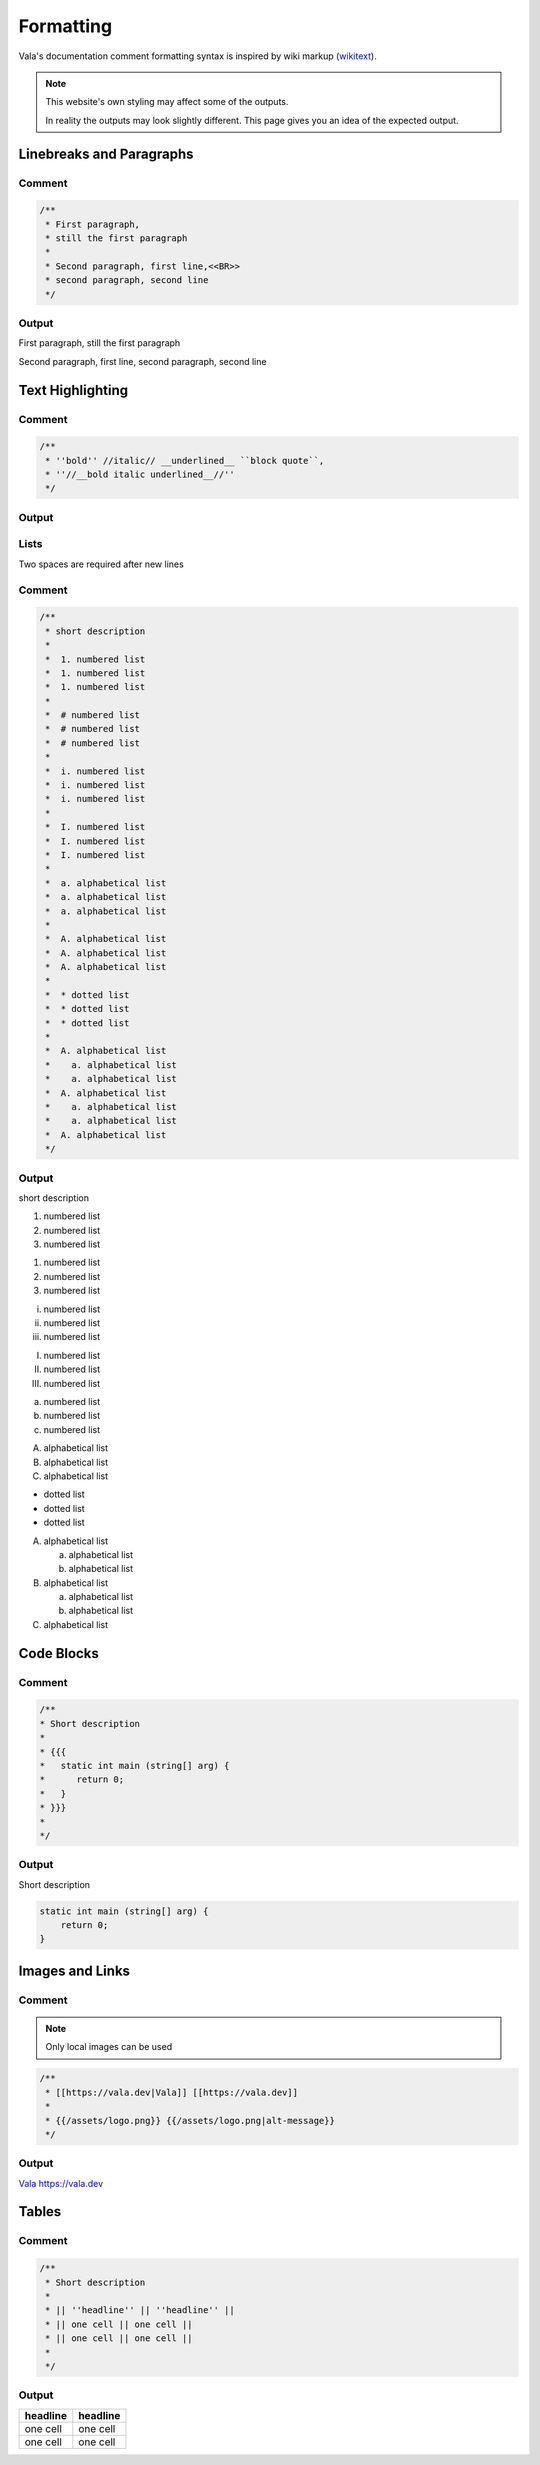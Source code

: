 Formatting
==========

Vala's documentation comment formatting syntax is inspired by wiki markup (`wikitext <https://en.wikipedia.org/wiki/Help:Wikitext>`_).

.. note::
   
   This website's own styling may affect some of the outputs.

   In reality the outputs may look slightly different. This page gives
   you an idea of the expected output.

Linebreaks and Paragraphs
-------------------------

Comment
~~~~~~~

.. code-block:: vala

   /**
    * First paragraph,
    * still the first paragraph
    *
    * Second paragraph, first line,<<BR>>
    * second paragraph, second line
    */

Output
~~~~~~

First paragraph, still the first paragraph

Second paragraph, first line,
second paragraph, second line

Text Highlighting
-----------------

Comment
~~~~~~~

.. code-block:: vala

   /**
    * ''bold'' //italic// __underlined__ ``block quote``,
    * ''//__bold italic underlined__//''
    */

Output
~~~~~~

..
   Workaround for restructredText not supporting comments

.. raw:: html

   <strong>bold</strong>
   <em>italic</em>
   <span class="underline">underlined</span>
   <code class="docutils literal notranslate">
     <span class="pre">block</span>
     <span class="pre">quote</span>
   </code>
   <span>,</span>

   <strong>
     <em>
       <span class="underline">bold italic underlined</span>
     </em>
   </strong>

Lists
~~~~~

Two spaces are required after new lines

Comment
~~~~~~~

.. code-block:: vala

   /**
    * short description
    *
    *  1. numbered list
    *  1. numbered list
    *  1. numbered list
    *
    *  # numbered list
    *  # numbered list
    *  # numbered list
    *
    *  i. numbered list
    *  i. numbered list
    *  i. numbered list
    *
    *  I. numbered list
    *  I. numbered list
    *  I. numbered list
    *
    *  a. alphabetical list
    *  a. alphabetical list
    *  a. alphabetical list
    *
    *  A. alphabetical list
    *  A. alphabetical list
    *  A. alphabetical list
    *
    *  * dotted list
    *  * dotted list
    *  * dotted list
    *
    *  A. alphabetical list
    *    a. alphabetical list
    *    a. alphabetical list
    *  A. alphabetical list
    *    a. alphabetical list
    *    a. alphabetical list
    *  A. alphabetical list
    */

Output
~~~~~~

short description

1. numbered list
2. numbered list
3. numbered list

1. numbered list
2. numbered list
3. numbered list

i. numbered list
ii. numbered list
iii. numbered list

I. numbered list
II. numbered list
III. numbered list

a. numbered list
b. numbered list
c. numbered list

A. alphabetical list
B. alphabetical list
C. alphabetical list

* dotted list
* dotted list
* dotted list

A. alphabetical list

   a. alphabetical list
   b. alphabetical list

B. alphabetical list

   a. alphabetical list
   b. alphabetical list

C. alphabetical list

Code Blocks
-----------

Comment
~~~~~~~

.. code-block:: vala

   /**
   * Short description
   *
   * {{{
   *   static int main (string[] arg) {
   *      return 0;
   *   }
   * }}}
   *
   */

Output
~~~~~~

Short description

.. code-block:: vala
   
   static int main (string[] arg) {
       return 0;
   }
   
Images and Links
----------------

Comment
~~~~~~~

.. note::

   Only local images can be used

.. code-block:: vala

   /**
    * [[https://vala.dev|Vala]] [[https://vala.dev]]
    *
    * {{/assets/logo.png}} {{/assets/logo.png|alt-message}}
    */

Output
~~~~~~

`Vala <https://vala.dev>`_ `<https://vala.dev>`_

.. image:: assets/logo.png 

.. image:: assets/logo.png
   :alt: alt-message

Tables
------

Comment
~~~~~~~

.. code-block:: vala

   /**
    * Short description
    *
    * || ''headline'' || ''headline'' ||
    * || one cell || one cell ||
    * || one cell || one cell ||
    *
    */

Output
~~~~~~

============ ============ 
**headline** **headline** 
============ ============
one cell     one cell
one cell     one cell
============ ============
